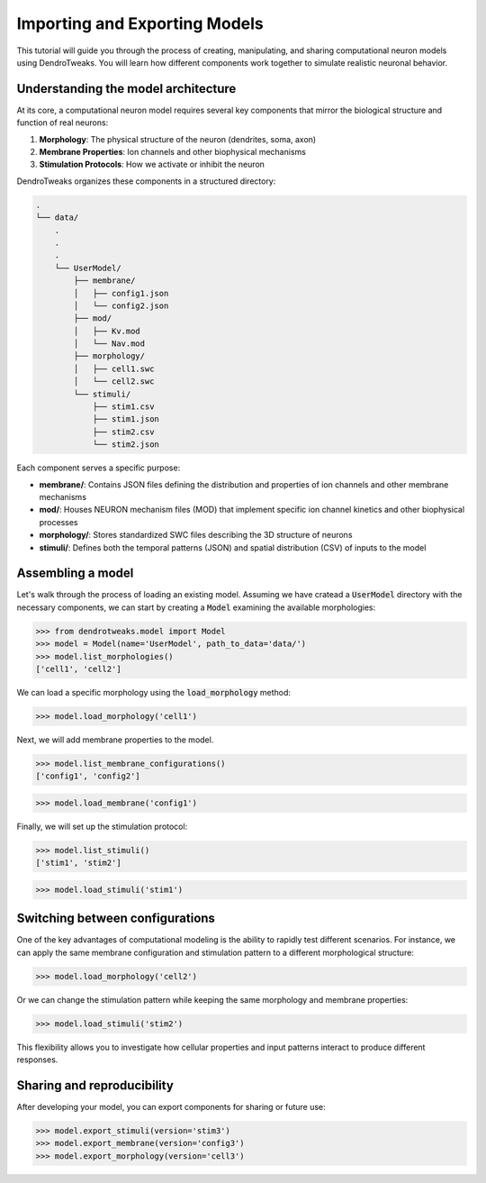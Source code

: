 Importing and Exporting Models
=======================================================

This tutorial will guide you through the process of creating, manipulating, and sharing computational neuron models using DendroTweaks. 
You will learn how different components work together to simulate realistic neuronal behavior.

Understanding the model architecture
------------------------------------------

At its core, a computational neuron model requires several key components that mirror the biological structure and function of real neurons:

1. **Morphology**: The physical structure of the neuron (dendrites, soma, axon)
2. **Membrane Properties**: Ion channels and other biophysical mechanisms
3. **Stimulation Protocols**: How we activate or inhibit the neuron

DendroTweaks organizes these components in a structured directory:

.. code-block:: bash

    .
    └── data/
        .
        .
        .
        └── UserModel/  
            ├── membrane/  
            │   ├── config1.json
            │   └── config2.json
            ├── mod/
            │   ├── Kv.mod
            │   └── Nav.mod
            ├── morphology/
            │   ├── cell1.swc
            │   └── cell2.swc
            └── stimuli/ 
                ├── stim1.csv 
                ├── stim1.json
                ├── stim2.csv
                └── stim2.json

Each component serves a specific purpose:

- **membrane/**: Contains JSON files defining the distribution and properties of ion channels and other membrane mechanisms
- **mod/**: Houses NEURON mechanism files (MOD) that implement specific ion channel kinetics and other biophysical processes
- **morphology/**: Stores standardized SWC files describing the 3D structure of neurons
- **stimuli/**: Defines both the temporal patterns (JSON) and spatial distribution (CSV) of inputs to the model

Assembling a model
------------------------------------------

Let's walk through the process of loading an existing model.
Assuming we have cratead a :code:`UserModel` directory with the necessary components, we can
start by creating a :code:`Model` 
examining the available morphologies:

.. code-block:: python

    >>> from dendrotweaks.model import Model
    >>> model = Model(name='UserModel', path_to_data='data/')
    >>> model.list_morphologies()
    ['cell1', 'cell2']

We can load a specific morphology using the :code:`load_morphology` method:

.. code-block:: python

    >>> model.load_morphology('cell1')

Next, we will add membrane properties to the model.

.. code-block:: python

    >>> model.list_membrane_configurations()
    ['config1', 'config2']

.. code-block:: python

    >>> model.load_membrane('config1')

Finally, we will set up the stimulation protocol:

.. code-block:: python

    >>> model.list_stimuli()
    ['stim1', 'stim2']

.. code-block:: python

    >>> model.load_stimuli('stim1')



Switching between configurations
------------------------------------------

One of the key advantages of computational modeling is the ability to rapidly test different scenarios. 
For instance, we can apply the same membrane configuration and stimulation pattern to a different morphological structure:

.. code-block:: python

    >>> model.load_morphology('cell2')

Or we can change the stimulation pattern while keeping the same morphology and membrane properties:

.. code-block:: python

    >>> model.load_stimuli('stim2')

This flexibility allows you to investigate how cellular properties and input patterns interact to produce different responses.


Sharing and reproducibility
------------------------------------------

After developing your model, you can export components for sharing or future use:

.. code-block:: python

    >>> model.export_stimuli(version='stim3')
    >>> model.export_membrane(version='config3')
    >>> model.export_morphology(version='cell3')




